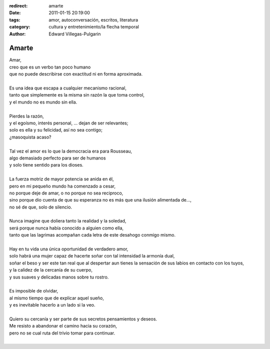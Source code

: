 :redirect: amarte
:date: 2011-01-15 20:19:00
:tags: amor, autoconversación, escritos, literatura
:category: cultura y entretenimiento/la flecha temporal
:author: Edward Villegas-Pulgarin

Amarte
======

| Amar,
| creo que es un verbo tan poco humano
| que no puede describirse con exactitud ni en forma aproximada.

|
| Es una idea que escapa a cualquier mecanismo racional,
| tanto que simplemente es la misma sin razón la que toma control,
| y el mundo no es mundo sin ella.
|
| Pierdes la razón,
| y el egoísmo, interés personal, … dejan de ser relevantes;
| solo es ella y su felicidad, así no sea contigo;
| ¿masoquista acaso?
|
| Tal vez el amor es lo que la democracia era para Rousseau,
| algo demasiado perfecto para ser de humanos
| y solo tiene sentido para los dioses.
|
| La fuerza motriz de mayor potencia se anida en él,
| pero en mi pequeño mundo ha comenzado a cesar,
| no porque deje de amar, o no porque no sea reciproco,
| sino porque dio cuenta de que su esperanza no es más que una ilusión alimentada de…,
| no sé de que, solo de silencio.
|
| Nunca imagine que doliera tanto la realidad y la soledad,
| será porque nunca había conocido a alguien como ella,
| tanto que las lagrimas acompañan cada letra de este desahogo conmigo mismo.
|
| Hay en tu vida una única oportunidad de verdadero amor,
| solo habrá una mujer capaz de hacerte soñar con tal intensidad la armonía dual,
| soñar el beso y ser este tan real que al despertar aun tienes la sensación de
  sus labios en contacto con los tuyos,
| y la calidez de la cercanía de su cuerpo,
| y sus suaves y delicadas manos sobre tu rostro.
|
| Es imposible de olvidar,
| al mismo tiempo que de explicar aquel sueño,
| y es inevitable hacerlo a un lado si la veo.
|
| Quiero su cercanía y ser parte de sus secretos pensamientos y deseos.
| Me resisto a abandonar el camino hacia su corazón,
| pero no se cual ruta del trivio tomar para continuar.
|

.. youtube:: hGychleww9k
   :align: center